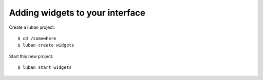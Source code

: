 .. _widgets-tutorial:

Adding widgets to your interface
--------------------------------

Create a luban project::

 $ cd /somewhere
 $ luban create widgets


Start this new project::

 $ luban start widgets



